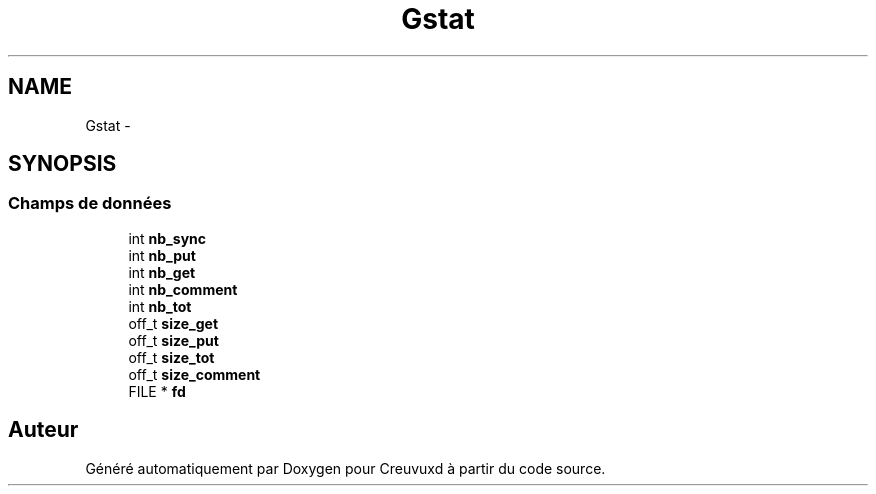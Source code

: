 .TH "Gstat" 3 "Lundi Février 25 2013" "Creuvuxd" \" -*- nroff -*-
.ad l
.nh
.SH NAME
Gstat \- 
.SH SYNOPSIS
.br
.PP
.SS "Champs de données"

.in +1c
.ti -1c
.RI "int \fBnb_sync\fP"
.br
.ti -1c
.RI "int \fBnb_put\fP"
.br
.ti -1c
.RI "int \fBnb_get\fP"
.br
.ti -1c
.RI "int \fBnb_comment\fP"
.br
.ti -1c
.RI "int \fBnb_tot\fP"
.br
.ti -1c
.RI "off_t \fBsize_get\fP"
.br
.ti -1c
.RI "off_t \fBsize_put\fP"
.br
.ti -1c
.RI "off_t \fBsize_tot\fP"
.br
.ti -1c
.RI "off_t \fBsize_comment\fP"
.br
.ti -1c
.RI "FILE * \fBfd\fP"
.br
.in -1c

.SH "Auteur"
.PP 
Généré automatiquement par Doxygen pour Creuvuxd à partir du code source\&.
